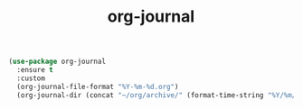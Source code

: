 #+TITLE: org-journal

#+BEGIN_SRC emacs-lisp
(use-package org-journal 
  :ensure t
  :custom
  (org-journal-file-format "%Y-%m-%d.org")
  (org-journal-dir (concat "~/org/archive/" (format-time-string "%Y/%m/"))))



#+END_SRC

